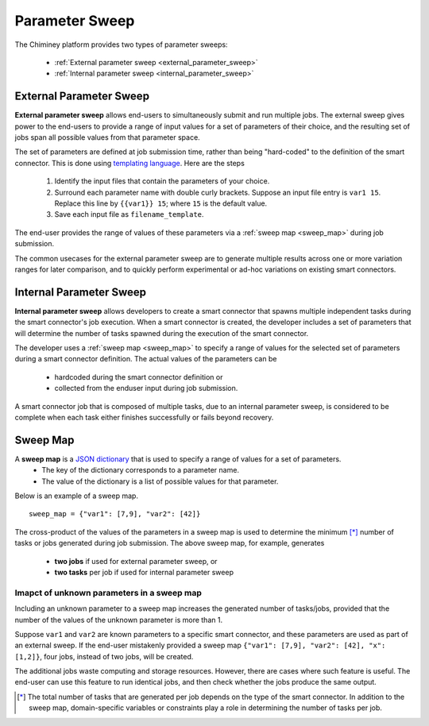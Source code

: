 
.. _parametersweep:


Parameter Sweep
~~~~~~~~~~~~~~~

The Chiminey platform provides two types of parameter sweeps:

    - :ref:`External parameter sweep <external_parameter_sweep>`

    - :ref:`Internal parameter sweep <internal_parameter_sweep>`


.. _external_parameter_sweep:

External Parameter Sweep
""""""""""""""""""""""""

**External parameter sweep** allows end-users to simultaneously submit and run multiple jobs.
The external  sweep gives power to the end-users to provide a range of input values
for a set of parameters of their choice,
and the resulting set of jobs span all possible values from that parameter space.

The set of parameters are defined at job submission time,
rather than being "hard-coded" to the definition of the smart connector.
This is done using `templating language <https://docs.djangoproject.com/en/dev/ref/templates/api/>`__.
Here are the steps
    #. Identify the input files that contain the parameters of your choice.

    #. Surround each parameter name with double curly brackets. Suppose an input file entry is ``var1 15``. Replace this line by ``{{var1}} 15``; where ``15`` is the default value.

    #. Save each input file as ``filename_template``.

The end-user provides the range of values of these parameters via a :ref:`sweep map <sweep_map>` during job submission.

The common usecases for the external parameter sweep  are to generate multiple results across one or more variation ranges
for later comparison, and to quickly perform experimental or ad-hoc variations on existing smart connectors.



.. _internal_parameter_sweep:

Internal Parameter Sweep
""""""""""""""""""""""""

**Internal parameter sweep** allows developers to create
a smart connector that spawns  multiple independent tasks
during the smart connector's job execution.
When a smart connector is created, the developer includes a set of parameters
that will  determine the number of tasks  spawned during the execution
of the smart connector.

The developer uses a :ref:`sweep map <sweep_map>` to specify a range of
values for the selected set of parameters during a smart connector definition. The actual values of the parameters
can be
    - hardcoded during the smart connector definition or

    - collected from the enduser input during job submission.

A smart connector job that is composed of multiple tasks, due to an  internal parameter sweep,  is considered to be complete when
each task  either  finishes successfully or fails beyond recovery.


.. _sweep_map:

Sweep Map
"""""""""

A **sweep map** is a `JSON dictionary <http://www.json.org/>`__  that is used to specify a range of values for a set of parameters.
    - The key of the dictionary corresponds to a parameter name.

    - The value of the dictionary is a list of possible values for that parameter.


Below is an example of a sweep map.

::

    sweep_map = {"var1": [7,9], "var2": [42]}


The cross-product of the values of the parameters in a sweep map is used to determine the minimum [*]_
number of tasks or jobs generated during job submission.  The above sweep map, for example, generates
    - **two jobs** if used for external parameter sweep, or

    - **two tasks** per job if used for internal parameter sweep


Imapct of unknown parameters in a sweep map
'''''''''''''''''''''''''''''''''''''''''''

Including an unknown parameter
to a sweep map increases the generated number of tasks/jobs, provided that
the number of the values of the unknown parameter is more than 1.

Suppose ``var1`` and ``var2`` are known parameters to  a specific
smart connector, and these parameters are used as part of an external sweep.
If the end-user mistakenly provided a sweep map ``{"var1": [7,9], "var2": [42], "x": [1,2]}``,
four jobs, instead of two jobs, will be created.

The additional jobs
waste computing and storage resources. However, there are cases where such  feature is useful.
The end-user can use this feature to run identical jobs, and then check
whether the jobs produce the same output.


.. [*] The total number of tasks that are generated per job depends on the type of the smart connector. In addition to the sweep map, domain-specific variables or constraints  play a role in determining the number of tasks  per job.


.. seealso::

        :ref:`Quick Example: The Unix Random Number Smart Connector <quick_example>`

        :ref:`The Internal Sweep Random Number Smart Connector <internal_sweep_randnum>`









